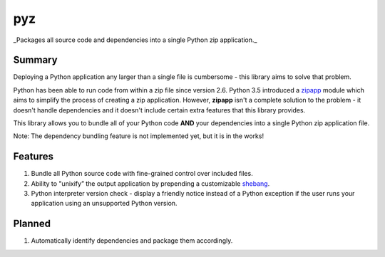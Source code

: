 pyz
===

_Packages all source code and dependencies into a single Python zip application._

Summary
-------

Deploying a Python application any larger than a single file is
cumbersome - this library aims to solve that problem.

Python has been able to run code from within a zip file since version
2.6. Python 3.5 introduced a `zipapp <https://docs.python.org/3/library/zipapp.html>`__ module
which aims to simplify the process of creating a zip application.
However, **zipapp** isn't a complete solution to the problem - it
doesn't handle dependencies and it doesn't include certain extra
features that this library provides.

This library allows you to bundle all of your Python code **AND** your
dependencies into a single Python zip application file.

Note: The dependency bundling feature is not implemented yet, but it is
in the works!

Features
--------

1. Bundle all Python source code with fine-grained control over included files.
2. Ability to "unixify” the output application by prepending a customizable
   `shebang <https://en.wikipedia.org/wiki/Shebang_(Unix)>`__.
3. Python interpreter version check - display a friendly notice instead
   of a Python exception if the user runs your application using an
   unsupported Python version.

Planned
-------

1. Automatically identify dependencies and package them accordingly.
